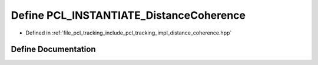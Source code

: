 .. _exhale_define_distance__coherence_8hpp_1afcc85d7c34a76774a5105a71dd632f97:

Define PCL_INSTANTIATE_DistanceCoherence
========================================

- Defined in :ref:`file_pcl_tracking_include_pcl_tracking_impl_distance_coherence.hpp`


Define Documentation
--------------------


.. doxygendefine:: PCL_INSTANTIATE_DistanceCoherence
